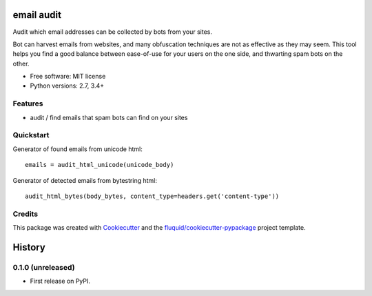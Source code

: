===========
email audit
===========

.. image:: https://img.shields.io/pypi/v/email-audit.svg
        :target: https://pypi.python.org/pypi/email-audit

.. image:: https://img.shields.io/pypi/pyversions/email-audit.svg
        :target: https://pypi.python.org/pypi/email-audit

.. image:: https://img.shields.io/travis/fluquid/email-audit.svg
        :target: https://travis-ci.org/fluquid/email-audit

.. image:: https://codecov.io/github/fluquid/email-audit/coverage.svg?branch=master
    :alt: Coverage Status
    :target: https://codecov.io/github/fluquid/email-audit

.. image:: https://requires.io/github/fluquid/email-audit/requirements.svg?branch=master
    :alt: Requirements Status
    :target: https://requires.io/github/fluquid/email-audit/requirements/?branch=master

Audit which email addresses can be collected by bots from your sites.

Bot can harvest emails from websites, and many obfuscation techniques are
not as effective as they may seem.
This tool helps you find a good balance between ease-of-use for your users on 
the one side, and thwarting spam bots on the other.

* Free software: MIT license
* Python versions: 2.7, 3.4+

Features
--------

* audit / find emails that spam bots can find on your sites

Quickstart
----------

Generator of found emails from unicode html::

    emails = audit_html_unicode(unicode_body)

Generator of detected emails from bytestring html::

    audit_html_bytes(body_bytes, content_type=headers.get('content-type'))

Credits
-------

This package was created with Cookiecutter_ and the `fluquid/cookiecutter-pypackage`_ project template.

.. _Cookiecutter: https://github.com/audreyr/cookiecutter
.. _`fluquid/cookiecutter-pypackage`: https://github.com/fluquid/cookiecutter-pypackage

=======
History
=======


0.1.0 (unreleased)
------------------

* First release on PyPI.

